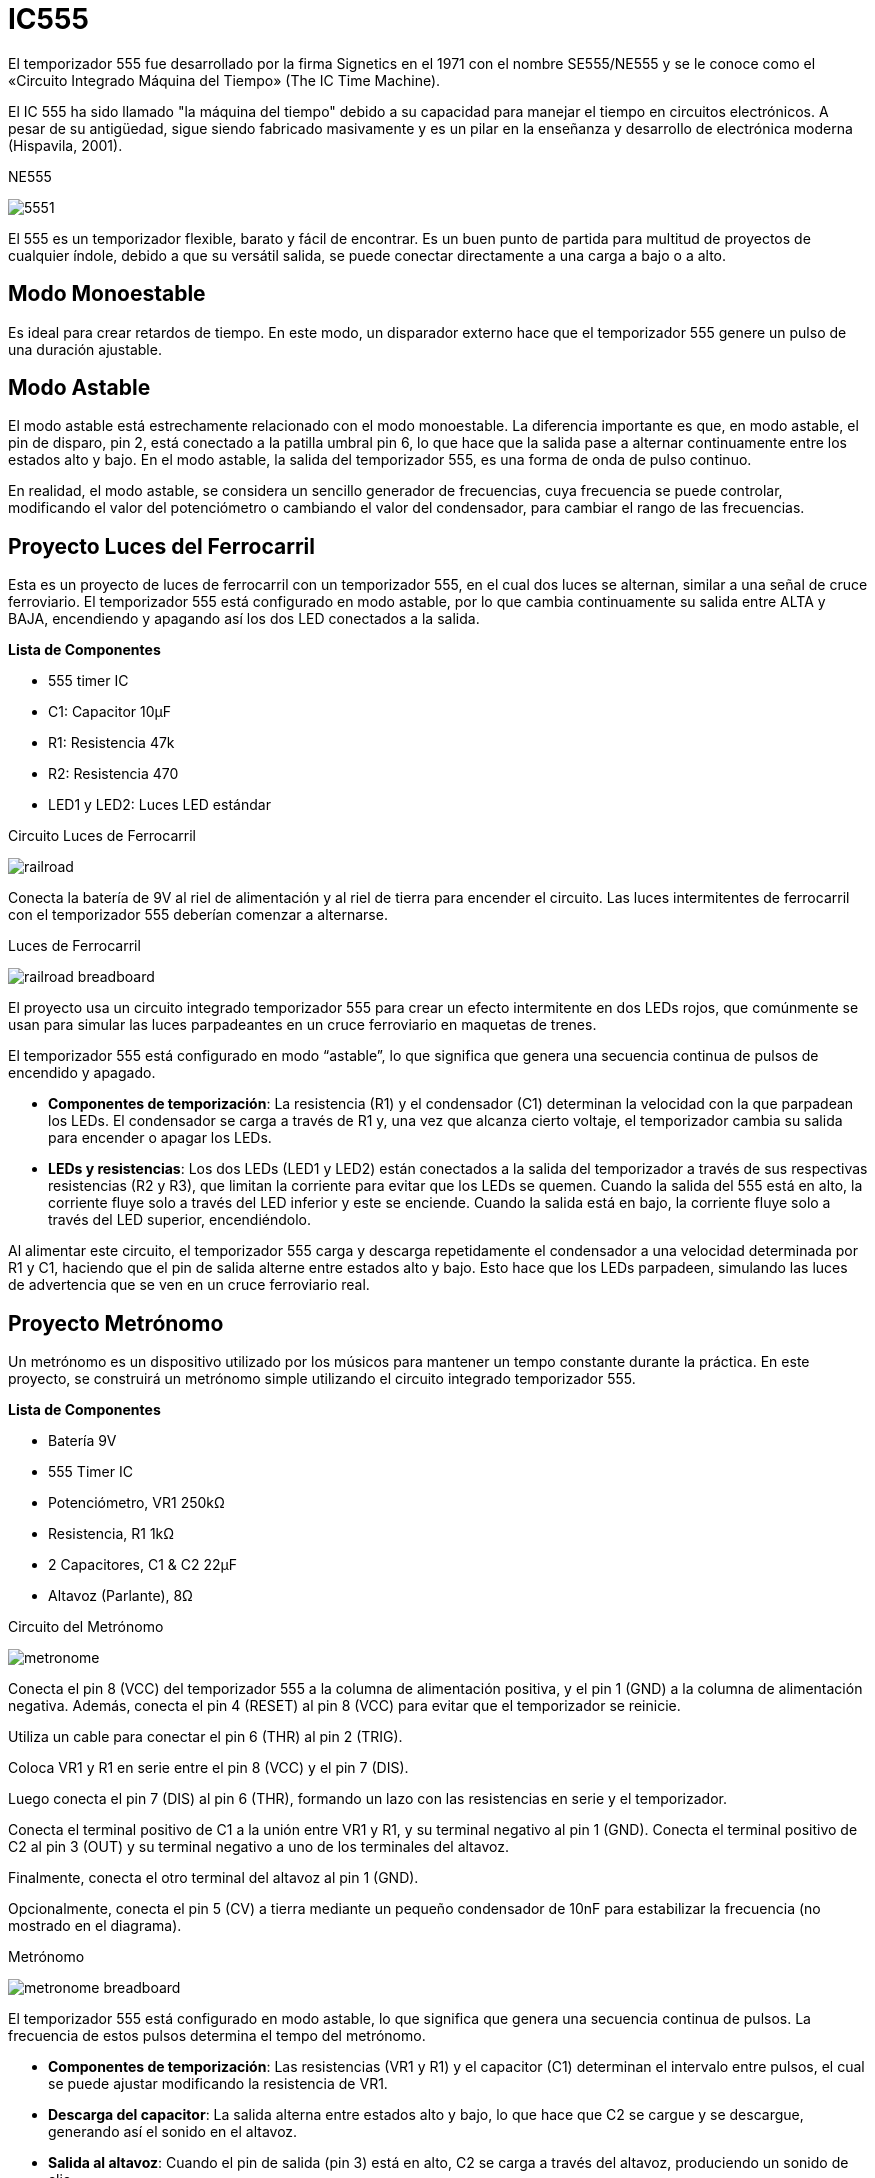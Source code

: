 = IC555

El temporizador 555 fue desarrollado por la firma Signetics en el 1971 con el nombre SE555/NE555 y 
se le conoce como el «Circuito Integrado Máquina del Tiempo» (The IC Time Machine).

El IC 555 ha sido llamado "la máquina del tiempo" debido a su capacidad para 
manejar el tiempo en circuitos electrónicos. A pesar de su antigüedad, 
sigue siendo fabricado masivamente y 
es un pilar en la enseñanza y desarrollo de electrónica moderna (Hispavila, 2001).

.NE555
image:5551.gif[]

El 555 es un temporizador flexible, barato y fácil de encontrar. Es un buen punto de partida 
para multitud de proyectos de cualquier índole, debido a que su versátil salida, 
se puede conectar directamente a una carga a bajo o a alto.

== Modo Monoestable

Es ideal para crear retardos de tiempo. En este modo, un disparador externo hace que el temporizador 
555 genere un pulso de una duración ajustable.

== Modo Astable

El modo astable está estrechamente relacionado con el modo monoestable. La diferencia importante es que, en modo astable, el pin de disparo, pin 2, está conectado a la patilla umbral pin 6, 
lo que hace que la salida pase a alternar continuamente entre los estados alto y bajo.
En el modo astable, la salida del temporizador 555, es una forma de onda de pulso continuo.

En realidad, el modo astable, se considera un sencillo generador de frecuencias, 
cuya frecuencia se puede controlar, modificando el valor del potenciómetro o cambiando el valor del condensador, 
para cambiar el rango de las frecuencias.

== Proyecto Luces del Ferrocarril

Esta es un proyecto de luces de ferrocarril con un temporizador 555, en el cual dos luces se alternan, 
similar a una señal de cruce ferroviario. El temporizador 555 está configurado en modo astable, 
por lo que cambia continuamente su salida entre ALTA y BAJA, 
encendiendo y apagando así los dos LED conectados a la salida.

*Lista de Componentes*

- 555 timer IC
- C1: Capacitor 10µF
- R1: Resistencia 47k
- R2: Resistencia 470
- LED1 y LED2: Luces LED estándar

.Circuito Luces de Ferrocarril
image:railroad.png[]

Conecta la batería de 9V al riel de alimentación y al riel de tierra para encender el circuito. 
Las luces intermitentes de ferrocarril con el temporizador 555 deberían comenzar a alternarse.

.Luces de Ferrocarril
image:railroad-breadboard.png[]

El proyecto usa un circuito integrado temporizador 555 para crear un efecto intermitente en dos LEDs rojos, 
que comúnmente se usan para simular las luces parpadeantes en un cruce ferroviario en maquetas de trenes. 

El temporizador 555 está configurado en modo “astable”, lo que significa que genera una secuencia continua de pulsos de 
encendido y apagado.

- *Componentes de temporización*: La resistencia (R1) y el condensador (C1) determinan la velocidad con la que 
parpadean los LEDs. El condensador se carga a través de R1 y, una vez que alcanza cierto voltaje, el 
temporizador cambia su salida para encender o apagar los LEDs.

- *LEDs y resistencias*: Los dos LEDs (LED1 y LED2) están conectados a la salida del temporizador a 
través de sus respectivas resistencias (R2 y R3), que limitan la corriente para evitar que los 
LEDs se quemen. Cuando la salida del 555 está en alto, la corriente fluye solo a través del LED 
inferior y este se enciende. Cuando la salida está en bajo, la corriente fluye solo a través del LED superior, 
encendiéndolo.

Al alimentar este circuito, el temporizador 555 carga y descarga repetidamente el condensador a 
una velocidad determinada por R1 y C1, haciendo que el pin de salida alterne entre estados alto y bajo. 
Esto hace que los LEDs parpadeen, simulando las luces de advertencia que se ven en un cruce 
ferroviario real.

== Proyecto Metrónomo

Un metrónomo es un dispositivo utilizado por los músicos para mantener un tempo constante durante la práctica. En este proyecto, 
se construirá un metrónomo simple utilizando el circuito integrado temporizador 555.

*Lista de Componentes*

- Batería 9V
- 555 Timer IC
- Potenciómetro, VR1 250kΩ
- Resistencia, R1 1kΩ
- 2 Capacitores, C1 & C2 22µF
- Altavoz (Parlante), 8Ω

.Circuito del Metrónomo
image:metronome.png[]

Conecta el pin 8 (VCC) del temporizador 555 a la columna de alimentación positiva, y el pin 1 (GND) a la columna de alimentación negativa.
Además, conecta el pin 4 (RESET) al pin 8 (VCC) para evitar que el temporizador se reinicie.

Utiliza un cable para conectar el pin 6 (THR) al pin 2 (TRIG).

Coloca VR1 y R1 en serie entre el pin 8 (VCC) y el pin 7 (DIS). 

Luego conecta el pin 7 (DIS) al pin 6 (THR), formando un lazo con las resistencias en serie y el temporizador.

Conecta el terminal positivo de C1 a la unión entre VR1 y R1, y su terminal negativo al pin 1 (GND). 
Conecta el terminal positivo de C2 al pin 3 (OUT) y su terminal negativo a uno de los terminales del altavoz. 

Finalmente, conecta el otro terminal del altavoz al pin 1 (GND).

Opcionalmente, conecta el pin 5 (CV) a tierra mediante un pequeño condensador de 10nF para estabilizar la frecuencia (no mostrado en el diagrama).

.Metrónomo
image:metronome-breadboard.png[]

El temporizador 555 está configurado en modo astable, lo que significa que genera una secuencia continua de pulsos. 
La frecuencia de estos pulsos determina el tempo del metrónomo.

- *Componentes de temporización*: Las resistencias (VR1 y R1) y el capacitor (C1) determinan el intervalo entre pulsos, 
el cual se puede ajustar modificando la resistencia de VR1.

- *Descarga del capacitor*: La salida alterna entre estados alto y bajo, lo que hace que C2 se cargue y se descargue, 
generando así el sonido en el altavoz.

- *Salida al altavoz*: Cuando el pin de salida (pin 3) está en alto, C2 se carga a través del altavoz, 
produciendo un sonido de clic.
    
== Proyecto Atari Punk

Toma su nombre de las antiguas computadoras Atari de los años 80 porque produce sonidos similares.
Este circuito es perfecto si ya has construido un par de circuitos simples antes y quieres hacer algo más interesante.

*Lista de Componentes*

- Una placa de pruebas (breadboard) para montar el circuito
- Cables de conexión (jumper wires)
- Altavoz (mínimo 0.3W)
- Dos circuitos integrados temporizadores 555
- C1: Condensador de 10 nF
- C2: Condensador de 100 nF
- R1, R4: Resistencias de 1 kΩ
- R2, R3: Potenciómetros de 100k
- R5: Resistencia de 470 Ω

.Circuito de Atari Punk
image:atari.png[]

.Atari Punk
image:atari-breadboard.jpg[]

El circuito utiliza dos temporizadores 555. El temporizador 555 necesita algunos capacitores y 
resistencias para establecer el tono o la duración del pulso.

Al combinar uno que establece la frecuencia y otro que controla la duración del pulso, 
puedes crear sonidos muy llamativos o incluso algo locos.
